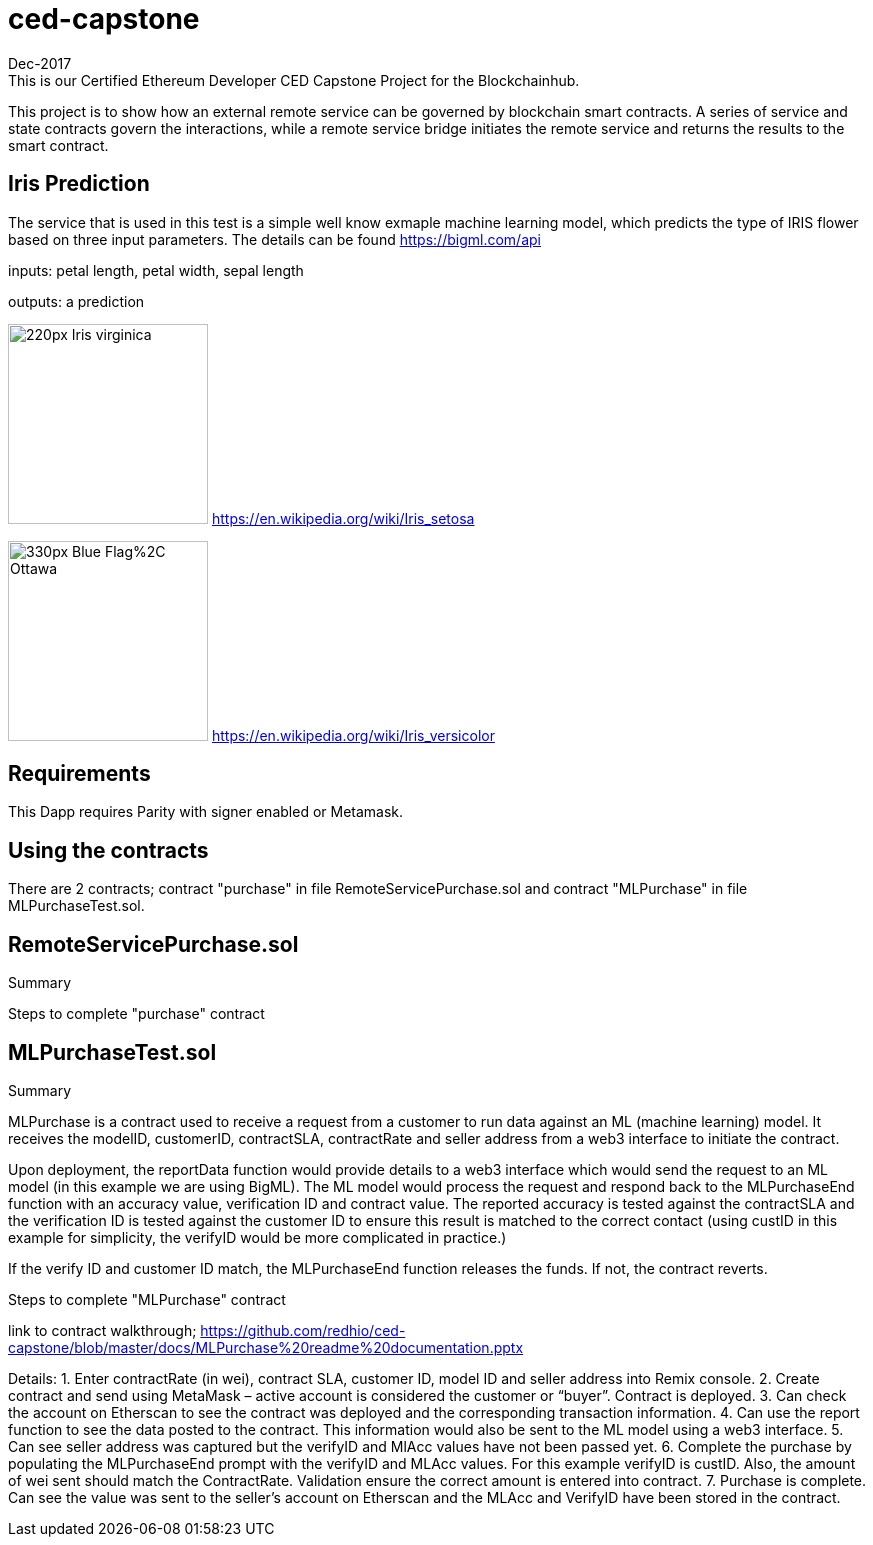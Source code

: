 # ced-capstone
Dec-2017
This is our Certified Ethereum Developer CED Capstone Project for the Blockchainhub.
This project is to show how an external remote service can be governed by blockchain smart contracts.  
A series of service and state contracts govern the interactions, while a remote service bridge initiates the remote service and returns the results to the smart contract.

== Iris Prediction
The service that is used in this test is a simple well know exmaple machine learning model, which predicts the type of IRIS flower based on three input parameters.  The details can be found https://bigml.com/api

inputs: petal length, petal width, sepal length

outputs: a prediction

image:https://upload.wikimedia.org/wikipedia/commons/thumb/9/9f/Iris_virginica.jpg/220px-Iris_virginica.jpg[title="ced-capstone-setosa",width="200", height="200"]
https://en.wikipedia.org/wiki/Iris_setosa

image:https://upload.wikimedia.org/wikipedia/commons/thumb/2/27/Blue_Flag%2C_Ottawa.jpg/330px-Blue_Flag%2C_Ottawa.jpg[title="ced-capstone-versicolor",width="200", height="200"]
https://en.wikipedia.org/wiki/Iris_versicolor

== Requirements

This Dapp requires Parity with signer enabled or Metamask.

== Using the contracts
There are 2 contracts; contract "purchase" in file RemoteServicePurchase.sol and contract "MLPurchase" in file MLPurchaseTest.sol.  

== RemoteServicePurchase.sol

Summary

Steps to complete "purchase" contract






== MLPurchaseTest.sol

Summary

MLPurchase is a contract used to receive a request from a customer to run data against an ML (machine learning) model.
It receives the modelID, customerID, contractSLA, contractRate and seller address from a web3 interface to initiate the contract.

Upon deployment, the reportData function would provide details to a web3 interface which would send the request to an ML model (in this example we are using BigML).
The ML model would process the request and respond back to the MLPurchaseEnd function with an accuracy value, verification ID and contract value.  The reported accuracy is tested against the contractSLA and 
the verification ID is tested against the customer ID to ensure this result is matched to the correct contact (using custID in this example for simplicity, the verifyID
would be more complicated in practice.)

If the verify ID and customer ID match, the MLPurchaseEnd function releases the funds.  If not, the contract reverts.

Steps to complete "MLPurchase" contract

link to contract walkthrough;
https://github.com/redhio/ced-capstone/blob/master/docs/MLPurchase%20readme%20documentation.pptx

Details:
1.  Enter contractRate (in wei), contract SLA, customer ID, model ID and seller address into Remix console.
2.  Create contract and send using MetaMask – active account is considered the customer or “buyer”.  Contract is deployed.
3.  Can check the account on Etherscan to see the contract was deployed and the corresponding transaction information.
4.  Can use the report function to see the data posted to the contract.  This information would also be sent to the ML model     using a web3 interface.
5.  Can see seller address was captured but the verifyID and MlAcc values have not been passed yet.
6.  Complete the purchase by populating the MLPurchaseEnd prompt with the verifyID and MLAcc values.  For this example           verifyID is custID.  Also, the amount of wei sent should match the ContractRate.  Validation ensure the correct amount is     entered into contract.
7.  Purchase is complete.  Can see the value was sent to the seller’s account on Etherscan and the MLAcc and VerifyID have       been stored in the contract.

